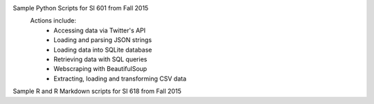 Sample Python Scripts for SI 601 from Fall 2015
  Actions include:
    - Accessing data via Twitter's API
    - Loading and parsing JSON strings
    - Loading data into SQLite database
    - Retrieving data with SQL queries
    - Webscraping with BeautifulSoup
    - Extracting, loading and transforming CSV data

Sample R and R Markdown scripts for SI 618 from Fall 2015
 
